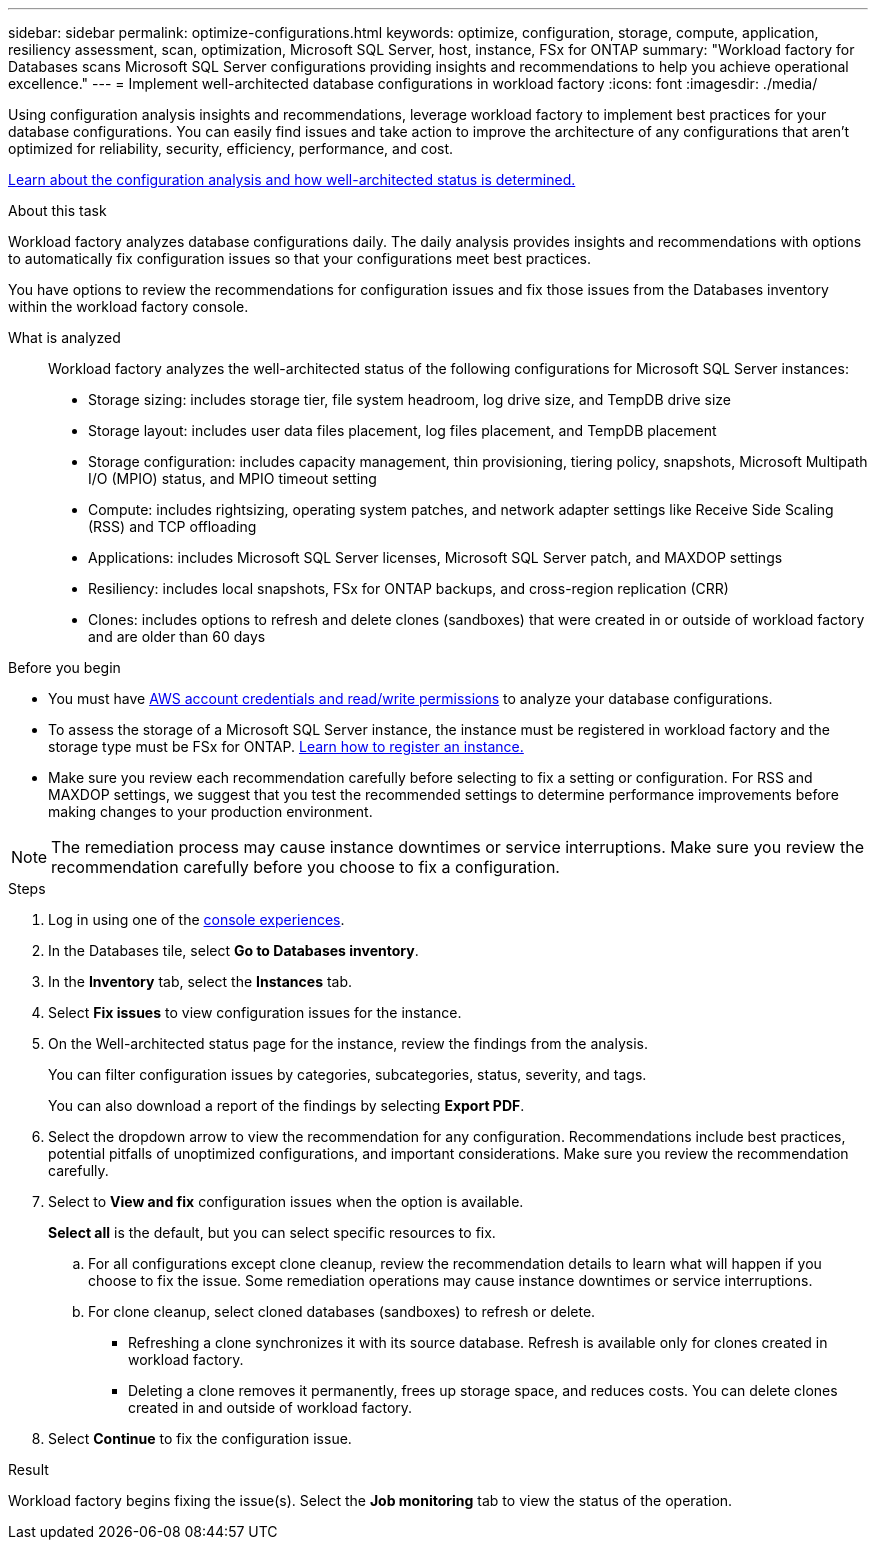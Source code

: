 ---
sidebar: sidebar
permalink: optimize-configurations.html
keywords: optimize, configuration, storage, compute, application, resiliency assessment, scan, optimization, Microsoft SQL Server, host, instance, FSx for ONTAP
summary: "Workload factory for Databases scans Microsoft SQL Server configurations providing insights and recommendations to help you achieve operational excellence." 
---
= Implement well-architected database configurations in workload factory
:icons: font
:imagesdir: ./media/

[.lead]
Using configuration analysis insights and recommendations, leverage workload factory to implement best practices for your database configurations. You can easily find issues and take action to improve the architecture of any configurations that aren't optimized for reliability, security, efficiency, performance, and cost.

link:configuration-analysis.html[Learn about the configuration analysis and how well-architected status is determined.]

.About this task
Workload factory analyzes database configurations daily. The daily analysis provides insights and recommendations with options to automatically fix configuration issues so that your configurations meet best practices. 

You have options to review the recommendations for configuration issues and fix those issues from the Databases inventory within the workload factory console. 

What is analyzed::
Workload factory analyzes the well-architected status of the following configurations for Microsoft SQL Server instances:  

* Storage sizing: includes storage tier, file system headroom, log drive size, and TempDB drive size  
* Storage layout: includes user data files placement, log files placement, and TempDB placement
* Storage configuration: includes capacity management, thin provisioning, tiering policy, snapshots, Microsoft Multipath I/O (MPIO) status, and MPIO timeout setting
* Compute: includes rightsizing, operating system patches, and network adapter settings like Receive Side Scaling (RSS) and TCP offloading
* Applications: includes Microsoft SQL Server licenses, Microsoft SQL Server patch, and MAXDOP settings 
* Resiliency: includes local snapshots, FSx for ONTAP backups, and cross-region replication (CRR)
* Clones: includes options to refresh and delete clones (sandboxes) that were created in or outside of workload factory and are older than 60 days

.Before you begin
* You must have link:https://docs.netapp.com/us-en/workload-setup-admin/add-credentials.html[AWS account credentials and read/write permissions^] to analyze your database configurations. 
* To assess the storage of a Microsoft SQL Server instance, the instance must be registered in workload factory and the storage type must be FSx for ONTAP. link:register-instance.html[Learn how to register an instance.]
* Make sure you review each recommendation carefully before selecting to fix a setting or configuration. For RSS and MAXDOP settings, we suggest that you test the recommended settings to determine performance improvements before making changes to your production environment. 

NOTE: The remediation process may cause instance downtimes or service interruptions. Make sure you review the recommendation carefully before you choose to fix a configuration.

.Steps
. Log in using one of the link:https://docs.netapp.com/us-en/workload-setup-admin/console-experiences.html[console experiences^].
. In the Databases tile, select *Go to Databases inventory*.
. In the *Inventory* tab, select the *Instances* tab.
. Select *Fix issues* to view configuration issues for the instance. 
. On the Well-architected status page for the instance, review the findings from the analysis. 
+
You can filter configuration issues by categories, subcategories, status, severity, and tags. 
+ 
You can also download a report of the findings by selecting *Export PDF*.  
. Select the dropdown arrow to view the recommendation for any configuration. Recommendations include best practices, potential pitfalls of unoptimized configurations, and important considerations. Make sure you review the recommendation carefully. 
. Select to *View and fix* configuration issues when the option is available.
+
*Select all* is the default, but you can select specific resources to fix.
+
.. For all configurations except clone cleanup, review the recommendation details to learn what will happen if you choose to fix the issue. Some remediation operations may cause instance downtimes or service interruptions. 
.. For clone cleanup, select cloned databases (sandboxes) to refresh or delete.
+
* Refreshing a clone synchronizes it with its source database. Refresh is available only for clones created in workload factory.
* Deleting a clone removes it permanently, frees up storage space, and reduces costs. You can delete clones created in and outside of workload factory.

. Select *Continue* to fix the configuration issue. 

.Result
Workload factory begins fixing the issue(s). Select the *Job monitoring* tab to view the status of the operation.

